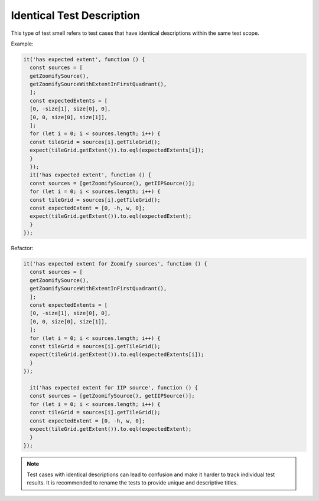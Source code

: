 Identical Test Description
============================
This type of test smell refers to test cases that have identical descriptions within the same test scope.

Example:

.. code-block:: javascript

  it('has expected extent', function () {
    const sources = [
    getZoomifySource(),
    getZoomifySourceWithExtentInFirstQuadrant(),
    ];
    const expectedExtents = [
    [0, -size[1], size[0], 0],
    [0, 0, size[0], size[1]],
    ];
    for (let i = 0; i < sources.length; i++) {
    const tileGrid = sources[i].getTileGrid();
    expect(tileGrid.getExtent()).to.eql(expectedExtents[i]);
    }
    });
    it('has expected extent', function () {
    const sources = [getZoomifySource(), getIIPSource()];
    for (let i = 0; i < sources.length; i++) {
    const tileGrid = sources[i].getTileGrid();
    const expectedExtent = [0, -h, w, 0];
    expect(tileGrid.getExtent()).to.eql(expectedExtent);
    }
  });

Refactor:

.. code-block:: javascript

  it('has expected extent for Zoomify sources', function () {
    const sources = [
    getZoomifySource(),
    getZoomifySourceWithExtentInFirstQuadrant(),
    ];
    const expectedExtents = [
    [0, -size[1], size[0], 0],
    [0, 0, size[0], size[1]],
    ];
    for (let i = 0; i < sources.length; i++) {
    const tileGrid = sources[i].getTileGrid();
    expect(tileGrid.getExtent()).to.eql(expectedExtents[i]);
    }
  });

    it('has expected extent for IIP source', function () {
    const sources = [getZoomifySource(), getIIPSource()];
    for (let i = 0; i < sources.length; i++) {
    const tileGrid = sources[i].getTileGrid();
    const expectedExtent = [0, -h, w, 0];
    expect(tileGrid.getExtent()).to.eql(expectedExtent);
    }
  });

.. note::
  Test cases with identical descriptions can lead to confusion and make it harder to track individual test results. It is recommended to rename the tests to provide unique and descriptive titles.